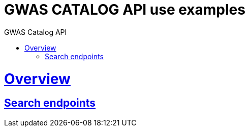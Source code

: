 = GWAS CATALOG API use examples
:doctype: book
:toc: left
:toc-title: GWAS Catalog API
:sectanchors:
:sectlinks:
:toclevels: 4
:source-highlighter: highlightjs

[[overview]]
= Overview

[[overview-search-endpoints]]
== Search endpoints


